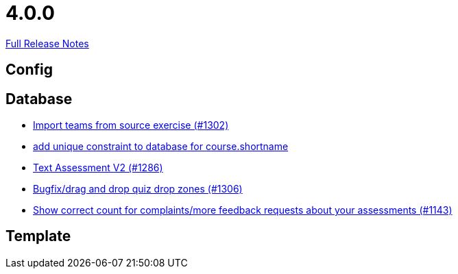 // SPDX-FileCopyrightText: 2023 Artemis Changelog Contributors
//
// SPDX-License-Identifier: CC-BY-SA-4.0

= 4.0.0

link:https://github.com/ls1intum/Artemis/releases/tag/4.0.0[Full Release Notes]

== Config



== Database

* link:https://www.github.com/ls1intum/Artemis/commit/8230b47b72696fb58d21b0169b172e6f2543bcde/[Import teams from source exercise (#1302)]
* link:https://www.github.com/ls1intum/Artemis/commit/055f59b5b5ebd2e53ebe163c9caffa65b10cf5c0/[add unique constraint to database for course.shortname]
* link:https://www.github.com/ls1intum/Artemis/commit/71cc4461f62b746514676698cb9f2afaea9859bd/[Text Assessment V2 (#1286)]
* link:https://www.github.com/ls1intum/Artemis/commit/24a12b5ef22d4a25345180a05ff657f28edcd003/[Bugfix/drag and drop quiz drop zones (#1306)]
* link:https://www.github.com/ls1intum/Artemis/commit/53ece9de53abec2b0e2a330214718e5fffb6fe5b/[Show correct count for complaints/more feedback requests about your assessments (#1143)]


== Template

